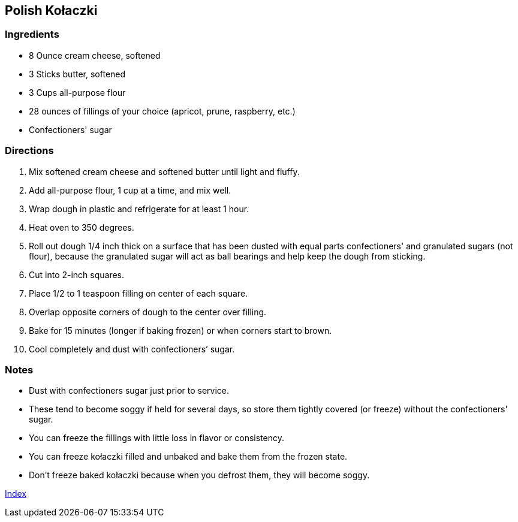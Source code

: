 == Polish Kołaczki

=== Ingredients

* 8 Ounce cream cheese, softened
* 3 Sticks butter, softened
* 3 Cups all-purpose flour
* 28 ounces of fillings of your choice (apricot, prune, raspberry, etc.)
* Confectioners' sugar

=== Directions

. Mix softened cream cheese and softened butter until light and fluffy.
. Add all-purpose flour, 1 cup at a time, and mix well.
. Wrap dough in plastic and refrigerate for at least 1 hour.
. Heat oven to 350 degrees.
. Roll out dough 1/4 inch thick on a surface that has been dusted with equal parts confectioners' and granulated sugars (not flour), because the granulated sugar will act as ball bearings and help keep the dough from sticking.
. Cut into 2-inch squares.
. Place 1/2 to 1 teaspoon filling on center of each square.
. Overlap opposite corners of dough to the center over filling.
. Bake for 15 minutes (longer if baking frozen) or when corners start to brown.
. Cool completely and dust with confectioners’ sugar.

=== Notes

* Dust with confectioners sugar just prior to service.
* These tend to become soggy if held for several days, so store them tightly covered (or freeze) without the confectioners' sugar.
* You can freeze the fillings with little loss in flavor or consistency.
* You can freeze kołaczki filled and unbaked and bake them from the frozen state.
* Don't freeze baked kołaczki because when you defrost them, they will become soggy.

link:index.html[Index]
